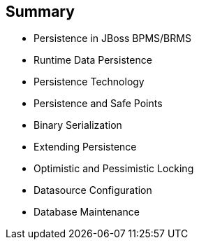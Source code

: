 :scrollbar:
:data-uri:
:noaudio:

== Summary

* Persistence in JBoss BPMS/BRMS
* Runtime Data Persistence
* Persistence Technology
* Persistence and Safe Points
* Binary Serialization
* Extending Persistence
* Optimistic and Pessimistic Locking
* Datasource Configuration
* Database Maintenance

ifdef::showscript[]

In this module we studied the data persistence challenges when implementing JBoss BPM Suite.
The challenges of persistence implementation include:
* Runtime Data Persistence
* Data Persistent locks
* Data source configuration and
* Data base maintenance activities

endif::showscript[]
